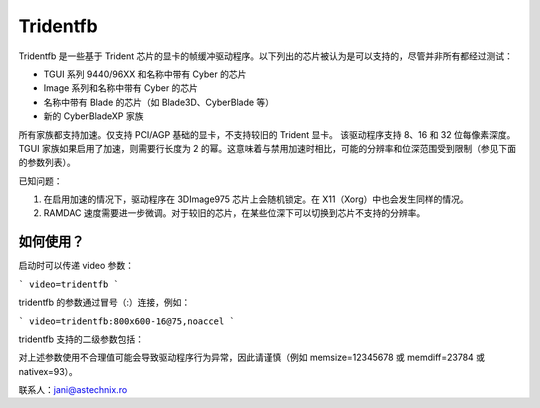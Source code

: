 ========= 
Tridentfb
=========

Tridentfb 是一些基于 Trident 芯片的显卡的帧缓冲驱动程序。以下列出的芯片被认为是可以支持的，尽管并非所有都经过测试：

- TGUI 系列 9440/96XX 和名称中带有 Cyber 的芯片
- Image 系列和名称中带有 Cyber 的芯片
- 名称中带有 Blade 的芯片（如 Blade3D、CyberBlade 等）
- 新的 CyberBladeXP 家族

所有家族都支持加速。仅支持 PCI/AGP 基础的显卡，不支持较旧的 Trident 显卡。
该驱动程序支持 8、16 和 32 位每像素深度。
TGUI 家族如果启用了加速，则需要行长度为 2 的幂。这意味着与禁用加速时相比，可能的分辨率和位深范围受到限制（参见下面的参数列表）。

已知问题：

1. 在启用加速的情况下，驱动程序在 3DImage975 芯片上会随机锁定。在 X11（Xorg）中也会发生同样的情况。
2. RAMDAC 速度需要进一步微调。对于较旧的芯片，在某些位深下可以切换到芯片不支持的分辨率。

如何使用？
==============

启动时可以传递 video 参数：

```
video=tridentfb
```

tridentfb 的参数通过冒号（:）连接，例如：

```
video=tridentfb:800x600-16@75,noaccel
```

tridentfb 支持的二级参数包括：

========  =====================================================================
noaccel   关闭加速（当你的显卡无法正常工作时）

fp       使用与平板显示器相关的设置
crt      假设显示器存在而不是平板显示器

center   对于平板显示器和小于原生尺寸的分辨率，居中显示图像；否则使用拉伸模式

memsize  整数值（KB），如果你的显卡内存大小检测不正确，请使用此参数
查看驱动程序初始化时的输出信息以了解具体情况

memdiff  整数值（KB），如果显卡报告的内存大于实际拥有的内存，请使用此参数
例如，在所有三个 BIOS 可选情况下（2M、4M、8M），我的显卡比检测结果少 192K
只有在视频内存从主内存中分配且因此具有可配置大小时才使用此参数。否则使用 memsize
========  =====================================================================
如果在某些勉强能装进内存的模式下，你在底部看到垃圾数据，这可能有助于不再让其切换到该模式。

nativex   平板显示器的像素宽度。如果你知道这个值（通常为 1024、800 或 1280），并且它与驱动程序检测到的不同，请使用它。
bpp      每像素位数（8、16 或 32）
mode     一个模式名称，如 800x600-8@75，具体描述见
         Documentation/fb/modedb.rst

========  =====================================================================

对上述参数使用不合理值可能会导致驱动程序行为异常，因此请谨慎（例如 memsize=12345678 或 memdiff=23784 或 nativex=93）。

联系人：jani@astechnix.ro
